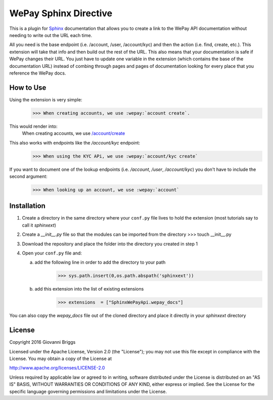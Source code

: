 WePay Sphinx Directive
========================
This is a plugin for `Sphinx <http://www.sphinx-doc.org/en/stable/>`_ documentation that allows you to create a link to the WePay API documentation without needing to write out the URL each time.

All you need is the base endpoint (i.e. /account, /user, /account/kyc) and then the action (i.e. find, create, etc.).  This extension will take that info and then build out the rest of the URL.  This also means that your documentation is safe if WePay changes their URL.  You just have to update one variable in the extension (which contains the base of the documentation URL) instead of combing through pages and pages of documentation looking for every place that you reference the WePay docs.

How to Use
-------------
Using the extension is very simple:
    >>> When creating accounts, we use :wepay:`account create`.

This would render into:
    When creating accounts, we use `/account/create <https://developer.wepay.com/api-calls/account#create>`_

This also works with endpoints like the */account/kyc* endpoint:
    >>> When using the KYC APi, we use :wepay:`account/kyc create`

If you want to document one of the lookup endpoints (i.e. */account*, */user*, */account/kyc*) you don't have to include the second argument:
    >>> When looking up an account, we use :wepay:`account`

Installation
-------------
1) Create a directory in the same directory where your ``conf.py`` file lives to hold the extension (most tutorials say to call it *sphinxext*)
2) Create a *__init__.py* file so that the modules can be imported from the directory 
   >>> touch __init__.py
3) Download the repository and place the folder into the directory you created in step 1
4) Open your ``conf.py`` file and:
   
   a) add the following line in order to add the directory to your path
       >>> sys.path.insert(0,os.path.abspath('sphinxext'))
   
   b) add this extension into the list of existing extensions
        >>> extensions  = ["SphinxWePayApi.wepay_docs"]

You can also copy the *wepay_docs* file out of the cloned directory and place it directly in your *sphinxext* directory

License
-----------
Copyright 2016 Giovanni Briggs

Licensed under the Apache License, Version 2.0 (the "License"); you may not use this file except in compliance with the License. You may obtain a copy of the License at

http://www.apache.org/licenses/LICENSE-2.0

Unless required by applicable law or agreed to in writing, software distributed under the License is distributed on an "AS IS" BASIS, WITHOUT WARRANTIES OR CONDITIONS OF ANY KIND, either express or implied. See the License for the specific language governing permissions and limitations under the License.
